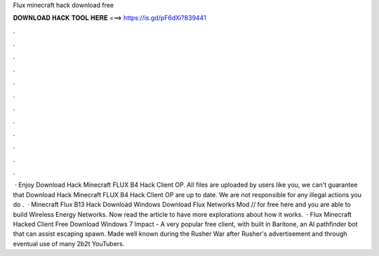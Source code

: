 Flux minecraft hack download free

𝐃𝐎𝐖𝐍𝐋𝐎𝐀𝐃 𝐇𝐀𝐂𝐊 𝐓𝐎𝐎𝐋 𝐇𝐄𝐑𝐄 ===> https://is.gd/pF6dXi?839441

.

.

.

.

.

.

.

.

.

.

.

.

 · Enjoy Download Hack Minecraft FLUX B4 Hack Client OP. All files are uploaded by users like you, we can't guarantee that Download Hack Minecraft FLUX B4 Hack Client OP are up to date. We are not responsible for any illegal actions you do .  · Minecraft Flux B13 Hack Download Windows Download Flux Networks Mod // for free here and you are able to build Wireless Energy Networks. Now read the article to have more explorations about how it works.  · Flux Minecraft Hacked Client Free Download Windows 7 Impact - A very popular free client, with built in Baritone, an AI pathfinder bot that can assist escaping spawn. Made well known during the Rusher War after Rusher's advertisement and through eventual use of many 2b2t YouTubers.